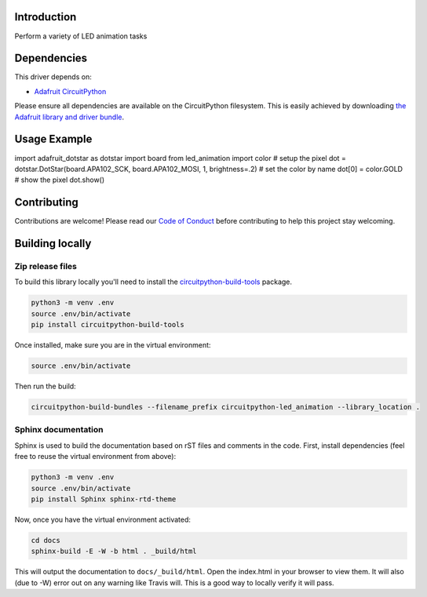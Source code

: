 Introduction
============

.. image:: https://readthedocs.org/projects/adafruit_circuitpython_led_animation/badge/?version=latest
    :target: https://adafruit_circuitpython_led_animation.readthedocs.io/
    :alt: Documentation Status

.. image:: https://img.shields.io/discord/327254708534116352.svg
    :target: https://discord.gg/nBQh6qu
    :alt: Discord

.. image:: https://github.com/adafruit/CircuitPython_LED_Animation/workflows/Build%20CI/badge.svg
    :target: https://github.com/adafruit/CircuitPython_LED_Animation/actions
    :alt: Build Status

Perform a variety of LED animation tasks

Dependencies
=============
This driver depends on:

* `Adafruit CircuitPython <https://github.com/adafruit/circuitpython>`_

Please ensure all dependencies are available on the CircuitPython filesystem.
This is easily achieved by downloading
`the Adafruit library and driver bundle <https://github.com/adafruit/Adafruit_CircuitPython_Bundle>`_.

Usage Example
=============

import adafruit_dotstar as dotstar
import board
from led_animation import color
# setup the pixel
dot = dotstar.DotStar(board.APA102_SCK, board.APA102_MOSI, 1, brightness=.2)
# set the color by name
dot[0] = color.GOLD
# show the pixel
dot.show()

Contributing
============

Contributions are welcome! Please read our `Code of Conduct
<https://github.com/apatt/CircuitPython_LED_Animation/blob/master/CODE_OF_CONDUCT.md>`_
before contributing to help this project stay welcoming.

Building locally
================

Zip release files
-----------------

To build this library locally you'll need to install the
`circuitpython-build-tools <https://github.com/adafruit/circuitpython-build-tools>`_ package.

.. code-block:: shell

    python3 -m venv .env
    source .env/bin/activate
    pip install circuitpython-build-tools

Once installed, make sure you are in the virtual environment:

.. code-block:: shell

    source .env/bin/activate

Then run the build:

.. code-block:: shell

    circuitpython-build-bundles --filename_prefix circuitpython-led_animation --library_location .

Sphinx documentation
-----------------------

Sphinx is used to build the documentation based on rST files and comments in the code. First,
install dependencies (feel free to reuse the virtual environment from above):

.. code-block:: shell

    python3 -m venv .env
    source .env/bin/activate
    pip install Sphinx sphinx-rtd-theme

Now, once you have the virtual environment activated:

.. code-block:: shell

    cd docs
    sphinx-build -E -W -b html . _build/html

This will output the documentation to ``docs/_build/html``. Open the index.html in your browser to
view them. It will also (due to -W) error out on any warning like Travis will. This is a good way to
locally verify it will pass.
